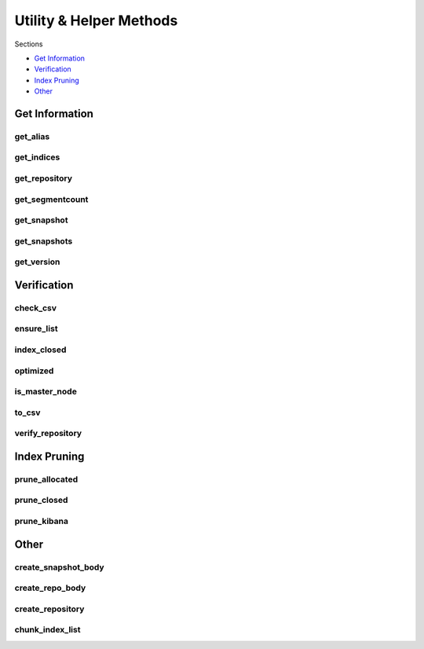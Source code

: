 .. _utilities:

Utility & Helper Methods
========================

Sections

* `Get Information`_
* `Verification`_
* `Index Pruning`_
* `Other`_


Get Information
---------------

get_alias
+++++++++
.. automethod:: curator.api.get_alias

get_indices
+++++++++++
.. automethod:: curator.api.get_indices

get_repository
++++++++++++++
.. automethod:: curator.api.get_repository

get_segmentcount
++++++++++++++++
.. automethod:: curator.api.get_segmentcount

get_snapshot
++++++++++++
.. automethod:: curator.api.get_snapshot

get_snapshots
+++++++++++++
.. automethod:: curator.api.get_snapshots

get_version
+++++++++++
.. automethod:: curator.api.get_version


Verification
------------

check_csv
+++++++++
.. automethod:: curator.api.check_csv

ensure_list
+++++++++++
.. automethod:: curator.api.ensure_list

index_closed
++++++++++++
.. automethod:: curator.api.index_closed

optimized
+++++++++
.. automethod:: curator.api.optimized

is_master_node
++++++++++++++
.. automethod:: curator.api.is_master_node

to_csv
++++++
.. automethod:: curator.api.to_csv

verify_repository
+++++++++++++++++
.. automethod:: curator.api.verify_repository


Index Pruning
-------------

prune_allocated
+++++++++++++++
.. automethod:: curator.api.prune_allocated

prune_closed
++++++++++++
.. automethod:: curator.api.prune_closed

prune_kibana
++++++++++++
.. automethod:: curator.api.prune_kibana


Other
-----

create_snapshot_body
++++++++++++++++++++
.. automethod:: curator.api.create_snapshot_body

create_repo_body
++++++++++++++++
.. automethod:: curator.api.create_repo_body

create_repository
+++++++++++++++++
.. automethod:: curator.api.create_repository

chunk_index_list
++++++++++++++++
.. automethod:: curator.api.chunk_index_list
